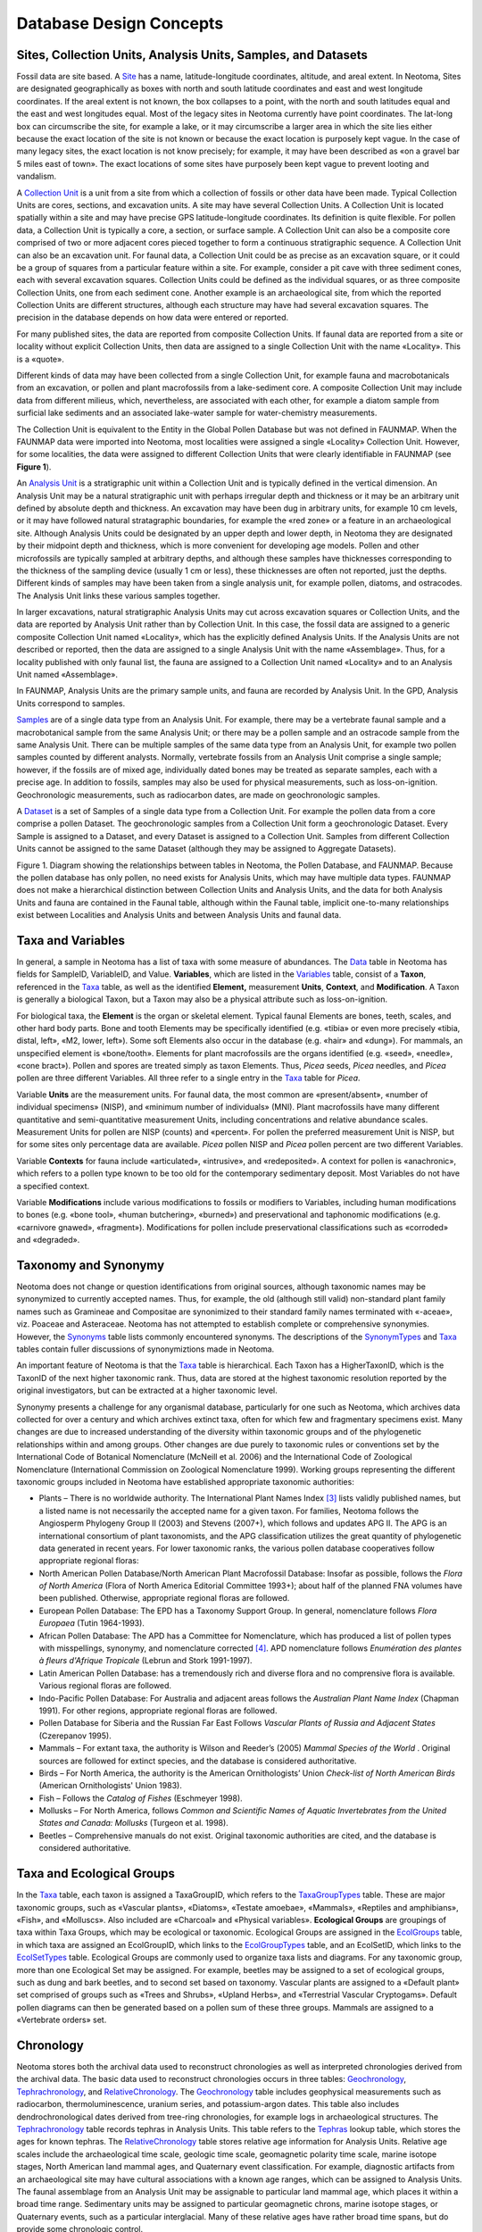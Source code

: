Database Design Concepts
===========================================

Sites, Collection Units, Analysis Units, Samples, and Datasets
---------------------------------------------

Fossil data are site based. A `Site <#_Table:_Sites>`__ has a name, latitude-longitude coordinates, altitude, and areal extent. In Neotoma, Sites are designated geographically as boxes with north and south latitude coordinates and east and west longitude coordinates. If the areal extent is not known, the box collapses to a point, with the north and south latitudes equal and the east and west longitudes equal. Most of the legacy sites in Neotoma currently have point coordinates. The lat-long box can circumscribe the site, for example a lake, or it may circumscribe a larger area in which the site lies either because the exact location of the site is not known or because the exact location is purposely kept vague. In the case of many legacy sites, the exact location is not know precisely; for example, it may have been described as «on a gravel bar 5 miles east of town». The exact locations of some sites have purposely been kept vague to prevent looting and vandalism.

A `Collection Unit <#_Table:_CollectionUnits>`__ is a unit from a site from which a collection of fossils or other data have been made. Typical Collection Units are cores, sections, and excavation units. A site may have several Collection Units. A Collection Unit is located spatially within a site and may have precise GPS latitude-longitude coordinates. Its definition is quite flexible. For pollen data, a Collection Unit is typically a core, a section, or surface sample. A Collection Unit can also be a composite core comprised of two or more adjacent cores pieced together to form a continuous stratigraphic sequence. A Collection Unit can also be an excavation unit. For faunal data, a Collection Unit could be as precise as an excavation square, or it could be a group of squares from a particular feature within a site. For example, consider a pit cave with three sediment cones, each with several excavation squares. Collection Units could be defined as the individual squares, or as three composite Collection Units, one from each sediment cone. Another example is an archaeological site, from which the reported Collection Units are different structures, although each structure may have had several excavation squares. The precision in the database depends on how data were entered or reported.

For many published sites, the data are reported from composite Collection Units. If faunal data are reported from a site or locality without explicit Collection Units, then data are assigned to a single Collection Unit with the name «Locality». This is a «quote».

Different kinds of data may have been collected from a single Collection Unit, for example fauna and macrobotanicals from an excavation, or pollen and plant macrofossils from a lake-sediment core. A composite Collection Unit may include data from different milieus, which, nevertheless, are associated with each other, for example a diatom sample from surficial lake sediments and an associated lake-water sample for water-chemistry measurements.

The Collection Unit is equivalent to the Entity in the Global Pollen Database but was not defined in FAUNMAP. When the FAUNMAP data were imported into Neotoma, most localities were assigned a single «Locality» Collection Unit. However, for some localities, the data were assigned to different Collection Units that were clearly identifiable in FAUNMAP (see **Figure 1**).

An `Analysis Unit <#_Table:_AnalysisUnits>`__ is a stratigraphic unit within a Collection Unit and is typically defined in the vertical dimension. An Analysis Unit may be a natural stratigraphic unit with perhaps irregular depth and thickness or it may be an arbitrary unit defined by absolute depth and thickness. An excavation may have been dug in arbitrary units, for example 10 cm levels, or it may have followed natural stratagraphic boundaries, for example the «red zone» or a feature in an archaeological site. Although Analysis Units could be designated by an upper depth and lower depth, in Neotoma they are designated by their midpoint depth and thickness, which is more convenient for developing age models. Pollen and other microfossils are typically sampled at arbitrary depths, and although these samples have thicknesses corresponding to the thickness of the sampling device (usually 1 cm or less), these thicknesses are often not reported, just the depths. Different kinds of samples may have been taken from a single analysis unit, for example pollen, diatoms, and ostracodes. The Analysis Unit links these various samples together.

In larger excavations, natural stratigraphic Analysis Units may cut across excavation squares or Collection Units, and the data are reported by Analysis Unit rather than by Collection Unit. In this case, the fossil data are assigned to a generic composite Collection Unit named «Locality», which has the explicitly defined Analysis Units. If the Analysis Units are not described or reported, then the data are assigned to a single Analysis Unit with the name «Assemblage». Thus, for a locality published with only faunal list, the fauna are assigned to a Collection Unit named «Locality» and to an Analysis Unit named «Assemblage».

In FAUNMAP, Analysis Units are the primary sample units, and fauna are
recorded by Analysis Unit. In the GPD, Analysis Units correspond to
samples.

`Samples <#_Table:_Samples>`__ are of a single data type from an
Analysis Unit. For example, there may be a vertebrate faunal sample and
a macrobotanical sample from the same Analysis Unit; or there may be a
pollen sample and an ostracode sample from the same Analysis Unit. There
can be multiple samples of the same data type from an Analysis Unit, for
example two pollen samples counted by different analysts. Normally,
vertebrate fossils from an Analysis Unit comprise a single sample;
however, if the fossils are of mixed age, individually dated bones may
be treated as separate samples, each with a precise age. In addition to
fossils, samples may also be used for physical measurements, such as
loss-on-ignition. Geochronologic measurements, such as radiocarbon
dates, are made on geochronologic samples.

A `Dataset <#_Table:_Samples>`__ is a set of Samples of a single data
type from a Collection Unit. For example the pollen data from a core
comprise a pollen Dataset. The geochronologic samples from a Collection
Unit form a geochronologic Dataset. Every Sample is assigned to a
Dataset, and every Dataset is assigned to a Collection Unit. Samples
from different Collection Units cannot be assigned to the same Dataset
(although they may be assigned to Aggregate Datasets).

|image1|

Figure 1. Diagram showing the relationships between tables in Neotoma,
the Pollen Database, and FAUNMAP. Because the pollen database has only
pollen, no need exists for Analysis Units, which may have multiple data
types. FAUNMAP does not make a hierarchical distinction between
Collection Units and Analysis Units, and the data for both Analysis
Units and fauna are contained in the Faunal table, although within the
Faunal table, implicit one-to-many relationships exist between
Localities and Analysis Units and between Analysis Units and faunal
data.

Taxa and Variables
------------------

In general, a sample in Neotoma has a list of taxa with some measure of
abundances. The `Data <#_Table:_Data>`__ table in Neotoma has fields for
SampleID, VariableID, and Value. **Variables**, which are listed in the
`Variables <#_Table:_Variables>`__ table, consist of a **Taxon**,
referenced in the `Taxa <#_Table:_Taxa>`__ table, as well as the
identified **Element,** measurement **Units**, **Context**, and
**Modification**. A Taxon is generally a biological Taxon, but a Taxon
may also be a physical attribute such as loss-on-ignition.

For biological taxa, the **Element** is the organ or skeletal element.
Typical faunal Elements are bones, teeth, scales, and other hard body
parts. Bone and tooth Elements may be specifically identified (e.g.
«tibia» or even more precisely «tibia, distal, left», «M2, lower,
left»). Some soft Elements also occur in the database (e.g. «hair» and
«dung»). For mammals, an unspecified element is «bone/tooth». Elements
for plant macrofossils are the organs identified (e.g. «seed», «needle»,
«cone bract»). Pollen and spores are treated simply as taxon Elements.
Thus, *Picea* seeds, *Picea* needles, and *Picea* pollen are three
different Variables. All three refer to a single entry in the
`Taxa <#_Table:_Taxa>`__ table for *Picea*.

Variable **Units** are the measurement units. For faunal data, the most
common are «present/absent», «number of individual specimens» (NISP),
and «minimum number of individuals» (MNI). Plant macrofossils have many
different quantitative and semi-quantitative measurement Units,
including concentrations and relative abundance scales. Measurement
Units for pollen are NISP (counts) and «percent». For pollen the
preferred measurement Unit is NISP, but for some sites only percentage
data are available. *Picea* pollen NISP and *Picea* pollen percent are
two different Variables.

Variable **Contexts** for fauna include «articulated», «intrusive», and
«redeposited». A context for pollen is «anachronic», which refers to a
pollen type known to be too old for the contemporary sedimentary
deposit. Most Variables do not have a specified context.

Variable **Modifications** include various modifications to fossils or
modifiers to Variables, including human modifications to bones (e.g.
«bone tool», «human butchering», «burned») and preservational and
taphonomic modifications (e.g. «carnivore gnawed», «fragment»).
Modifications for pollen include preservational classifications such as
«corroded» and «degraded».

Taxonomy and Synonymy
---------------------

Neotoma does not change or question identifications from original
sources, although taxonomic names may be synonymized to currently
accepted names. Thus, for example, the old (although still valid)
non-standard plant family names such as Gramineae and Compositae are
synonimized to their standard family names terminated with «-aceae»,
viz. Poaceae and Asteraceae. Neotoma has not attempted to establish
complete or comprehensive synonymies. However, the
`Synonyms <#_Table:_Synonyms>`__ table lists commonly encountered
synonyms. The descriptions of the
`SynonymTypes <#_Table:_SynonymTypes>`__ and `Taxa <#_Table:_Taxa>`__
tables contain fuller discussions of synonymiztions made in Neotoma.

An important feature of Neotoma is that the `Taxa <#_Table:_Taxa>`__
table is hierarchical. Each Taxon has a HigherTaxonID, which is the
TaxonID of the next higher taxonomic rank. Thus, data are stored at the
highest taxonomic resolution reported by the original investigators, but
can be extracted at a higher taxonomic level.

Synonymy presents a challenge for any organismal database, particularly
for one such as Neotoma, which archives data collected for over a
century and which archives extinct taxa, often for which few and
fragmentary specimens exist. Many changes are due to increased
understanding of the diversity within taxonomic groups and of the
phylogenetic relationships within and among groups. Other changes are
due purely to taxonomic rules or conventions set by the International
Code of Botanical Nomenclature (McNeill et al. 2006) and the
International Code of Zoological Nomenclature
(International Commission on Zoological Nomenclature 1999). Working
groups representing the different taxonomic groups included in Neotoma
have established appropriate taxonomic authorities:

-  Plants – There is no worldwide authority. The International Plant Names Index [3]_ lists validly published names, but a listed name is not necessarily the accepted name for a given taxon. For families, Neotoma follows the Angiosperm Phylogeny Group II (2003) and Stevens (2007+), which follows and updates APG II. The APG is an international consortium of plant taxonomists, and the APG classification utilizes the great quantity of phylogenetic data generated in recent years. For lower taxonomic ranks, the various pollen database cooperatives follow appropriate regional floras:

-  North American Pollen Database/North American Plant Macrofossil Database: Insofar as possible, follows the *Flora of North America* (Flora of North America Editorial Committee 1993+); about half of the planned FNA volumes have been published. Otherwise, appropriate regional floras are followed.

-  European Pollen Database: The EPD has a Taxonomy Support Group. In general, nomenclature follows *Flora Europaea* (Tutin 1964-1993).

-  African Pollen Database: The APD has a Committee for Nomenclature, which has produced a list of pollen types with misspellings, synonymy, and nomenclature corrected [4]_. APD nomenclature follows *Enumération des plantes à fleurs d'Afrique Tropicale* (Lebrun and Stork 1991-1997).

-  Latin American Pollen Database: has a tremendously rich and diverse flora and no comprensive flora is available. Various regional floras are followed.

-  Indo-Pacific Pollen Database: For Australia and adjacent areas follows the *Australian Plant Name Index* (Chapman 1991). For other regions, appropriate regional floras are followed.

-  Pollen Database for Siberia and the Russian Far East Follows *Vascular Plants of Russia and Adjacent States* (Czerepanov 1995).

-  Mammals – For extant taxa, the authority is Wilson and Reeder’s (2005) *Mammal Species of the World* . Original sources are followed for extinct species, and the database is considered authoritative.

-  Birds – For North America, the authority is the American Ornithologists’ Union *Check-list of North American Birds* (American Ornithologists' Union 1983).

-  Fish – Follows the *Catalog of Fishes* (Eschmeyer 1998).

-  Mollusks – For North America, follows *Common and Scientific Names of Aquatic Invertebrates from the United States and Canada: Mollusks* (Turgeon et al. 1998).

-  Beetles – Comprehensive manuals do not exist. Original taxonomic authorities are cited, and the database is considered authoritative.

Taxa and Ecological Groups
---------------------------------

In the `Taxa <#_Table:_Taxa>`__ table, each taxon is assigned a
TaxaGroupID, which refers to the
`TaxaGroupTypes <#_Table:_TaxaGroupTypes>`__ table. These are major
taxonomic groups, such as «Vascular plants», «Diatoms», «Testate
amoebae», «Mammals», «Reptiles and amphibians», «Fish», and «Molluscs».
Also included are «Charcoal» and «Physical variables». **Ecological
Groups** are groupings of taxa within Taxa Groups, which may be
ecological or taxonomic. Ecological Groups are assigned in the
`EcolGroups <#_Table:_EcolGroups>`__ table, in which taxa are assigned
an EcolGroupID, which links to the
`EcolGroupTypes <#table-ecolgrouptypes>`__ table, and an EcolSetID,
which links to the `EcolSetTypes <#_Table:_EcolSetTypes>`__ table.
Ecological Groups are commonly used to organize taxa lists and diagrams.
For any taxonomic group, more than one Ecological Set may be assigned.
For example, beetles may be assigned to a set of ecological groups, such
as dung and bark beetles, and to second set based on taxonomy. Vascular
plants are assigned to a «Default plant» set comprised of groups such as
«Trees and Shrubs», «Upland Herbs», and «Terrestrial Vascular
Cryptogams». Default pollen diagrams can then be generated based on a
pollen sum of these three groups. Mammals are assigned to a «Vertebrate
orders» set.

Chronology
----------

Neotoma stores both the archival data used to reconstruct chronologies
as well as interpreted chronologies derived from the archival data. The
basic data used to reconstruct chronologies occurs in three tables:
`Geochronology <#_Table:_Geochronology>`__,
`Tephrachronology <#_Table:_Tephrachronology>`__, and
`RelativeChronology <#_Table:_RelativeChronology>`__. The
`Geochronology <#_Table:_Geochronology>`__ table includes geophysical
measurements such as radiocarbon, thermoluminescence, uranium series,
and potassium-argon dates. This table also includes dendrochronological
dates derived from tree-ring chronologies, for example logs in
archaeological structures. The
`Tephrachronology <#_Table:_Tephrachronology>`__ table records tephras
in Analysis Units. This table refers to the
`Tephras <#_Table:_Tephras>`__ lookup table, which stores the ages for
known tephras. The `RelativeChronology <#_Table:_RelativeChronology>`__
table stores relative age information for Analysis Units. Relative age
scales include the archaeological time scale, geologic time scale,
geomagnetic polarity time scale, marine isotope stages, North American
land mammal ages, and Quaternary event classification. For example,
diagnostic artifacts from an archaeological site may have cultural
associations with a known age ranges, which can be assigned to Analysis
Units. The faunal assemblage from an Analysis Unit may be assignable to
particular land mammal age, which places it within a broad time range.
Sedimentary units may be assigned to particular geomagnetic chrons,
marine isotope stages, or Quaternary events, such as a particular
interglacial. Many of these relative ages have rather broad time spans,
but do provide some chronologic control.

Actual Chronologies are constructed from the basic chronologic data in
the `Geochronology <#_Table:_Geochronology>`__,
`Tephrachronology <#_Table:_Tephrachronology>`__, and
`RelativeChronology <#_Table:_RelativeChronology>`__ tables. These
chronologies are stored in the `Chronologies <#_Table:_Chronologies>`__
table. A Chronology applies to a Collection Unit and consists of a
number of Chron Controls, which are ages assigned to Analysis Units. A
Chron Control may be an actual geochronologic measurement, such as a
radiocarbon date, or it may be derived from the actual measurement, such
as a radiocarbon date adjusted for an old carbon reservoir or calibrated
to calendar years. A Chron Control may by an average of several
radiocarbon dates from the same Analyis Unit. Different kinds of basic
chronologic data may be used to assign an age to an Analysis Unit, for
example radiocarbon dates and diagnostic archaeological artifacts. Some
relative Chron Controls are not from one of the established relative
time scales. Examples of these are local biostratigraphic controls,
which may be based on dated horizons from nearby sites. A familiar
example in is the *Ambrosia*-rise, which marks European settlement. The
exact date varies regionally, depending on when settlement occurred
locally. For a given site, the date assigned to the *Ambrosia*-rise may
be based on historical information about when settlement occurred or
possibly on geophysical dating (e.g. :sup:`210`\ Pb) of a nearby site.

|image2|\ For continuous stratigraphic sequences, such as cores, not
every Analysis Unit may have a direct date. Therefore, ages are commonly
interpolated between dated Analysis Units. In this case, the Chron
Controls are the age-depth control points for an age model, which may be
linear interpolation between Chron Controls or a fitted curve or spline.

\ **Figure 2. Smoothed quick radiocarbon calibration curve. At the scale
of this figure the difference is mostly less than the line thickness.**

Age is measured in different time scales, the two most commn being
radiocarbon years before present (:sup:`14`\ C yr BP) or presumed
calendar years before present (cal yr BP). For a calibrated radiocarbon
date, «cal yr BP» technically stands for «calibrated years before
present», i.e. calibrated to calendar years. In Neotoma, «cal yr BP» is
used for both calibrated radiocarbon years and for other ages scales
presumed to be in calendar years, viz. dendrochronologic years and other
geochronlogic ages believed to be in calendar years. The zero datum for
any «BP» age is ad 1\ 950, regardless of its derivation. Thus, BP ages
younger than ad 1\ 950 are negative—\ ad 2000 = ‑50 BP.

|image3|\ Ages may be reported in ad/bc age units, in which case bc
years are stored as negative values. If ages are reported with a datum
other than ad 1\ 950 for BP years, the ages must be converted to an
ad 1\ 950 datum or to the ad/bc age scale before entry into Neotoma. For
example, :sup:`210`\ Pb dates are often reported relative to the year of
analysis; these must be converted to either ad/bc or «cal yr BP» with an
ad 1\ 950 datum.

**Figure 3. An enlarged portion of Figure 2 showing the monontonic
smoothed curve**

Radiocarbon years can be calibrated to calendar years with a calibration
curve. The current calibration curve for ≤26,000 cal yr BP (=21,341
:sup:`14`\ C yr BP) is the INTCAL04 calibration curve (Reimer et al.
2004). Various programs, both online and standalone, are available for
calibrating individual radiocarbon dates, two of the more popular are
CALIB [5]_ (Stuiver and Reimer 1993) and OxCal [6]_ (Bronk Ramsey 1995,
2001), both available online for download. Calibration of radiocarbon
years beyond the INTCAL04 curve is more controversial. However, the
Fairbanks0107 curve is available for calibration of radiocarbon dates to
50,000 cal yr BP, the practial limit of radiocarabon dating (Fairbanks
et al. 2005, Chiu et al. 2007), with an online application [7]_.

\ |image4|\ Figure 4. Sample ages calculated from the Neotoma quick
calibraton curve vs. ages calculated from traditional age models.

Calibrated radiocarbon dates better represent the true time scale and
the true errors and probability distributions of the age estimates. In
addition, other important paleo records, notably the ice cores and
tree-ring records, have calendar-year time-scales. Therefore, for
comparison among proxies and records, it is clearly desirable to place
all records on the same time-scale, viz. a calendar-year time-scale.
Although this goal is laudable, most of the data ingested into Neotoma
from other databases is on a radiocarbon time scale. The majority of
assigned ages and almost all the ages from the pollen database are
interpolated ages derived from age models. The proper method for
deriving calibrated ages is to calibrate the radiocarbon dates and then
reinterpolate new ages between these calibrated dates.

Virtually all age models are problematic. A key problem is that most age
models linearly interpolate between age-depth points or fit functions or
splines to points. However, radiocarbon ages are not points, but
probability distributions. Moreover, the probability distributions of
calibrated ages are non-Gaussian. Each calibrated age has a unique
probability distribution, and many are bimodal or multimodal. Various
investigators have used different points, including the intercepts of
the radiocarbon age with the calibration curve and the midpoint of the
1σ or 2σ probability distributon. The former is particularly
inappropriate (Telford et al. 2004b). The 50% median probability is
probably the best single point; however, because of multimodality, this
particular point may, in fact, be very unlikely. Nevertheless, if it
falls between more-or-less equally probable modes, it may still be the
best single point. Most age models for cores are based on relataively
few radiocarbon dates, and the uncertainties of the interpolated ages
are unknown and large (Telford et al. 2004a). Indeed, chronology is
perhaps the greatest challenge for future research with this database.

|image5|

**Figure 5. Anomalies (Sample ages from Neotoma default calendar-year
age models minus ages calculated with the Neotoma quick calibration
curve) vs. time.**

Given the need for a common age scale and the enormity of the task to
properly develop new age models, a
`RadiocarbonCalibration <#_Table:_RadiocarbonCalibration>`__ conversion
table was developed to quickly convert sample ages in radiocarbon years
to calendar years. These calibrated ages are for perusal and data
exploration; however, the differences between these ages and those
calculated with traditional age models are relatively small. The table
contains radiocarbon ages from -100 to 45,000 in 1-year increments with
corresponding calibrated values. The table was generated by smoothing
the INTCAL04 calibration curve with an FFT filter so that the curve is
monotonically increasing, i.e. so that there are no age reversals in
calibrated age. The INTCAL04 curve is in 5-yr increments from -5 to
12,500 :sup:`14`\ C yr BP, 10-yr increments from 12,500 to 15,000
:sup:`14`\ C yr BP, and 20-yr increments from 15,000 to 26,000
:sup:`14`\ C yr BP. The FFT filter was 50 points (250 yr) for the first
interval, 25 points (250 yr) for the second interval, and 10 points (200
yr) for the third interval. For the calibration beyond 26,000
:sup:`14`\ C yr BP, a calibrated age was determined with the
Fairbanks0107 calibration curve every 100 years with a standard
deviation of ±100 years from 20,000±100 :sup:`14`\ C yr BP to 46,700±100
:sup:`14`\ C yr BP. These were then smoothed with a 5-sample (500-yr)
FFT filter. The curve kinks sharply after 45,000 :sup:`14`\ C yr BP, so
the quick calibration curve was terminated at this date. The
Fairbanks0107 curve diverges somewhat from the INTCAL04 curve for the
portion they overlap in age. From 20,000 to 26,000 :sup:`14`\ C yr BP,
the difference was prorated linearly from zero divergence from the
INTCAL04 curve at 20,000 :sup:`14`\ C yr BP to zero divergence from the
Fairbanks0107 curve at 26,000 :sup:`14`\ C yr BP. **Figure 2** shows the
smoothed curve, and Error! Reference source not found. shows an
enlargement of part of the curve.

An analysis was made to assess the deviation between ages derived from
traditionally calibrated age models and ages derived from the quick
calibration curve. From the database, 57 default Chronologies in
calibrated radiocarbon years were selected. The Chron Controls were all
calibrated radiocarbon dates, except for top dates, European settlement
dates, and :sup:`210`\ Pb dates in the uppermost portions of the cores.
A few Chronologies used the Zdanowicz et al. (1999) calendar-year age
from the GISP2 ice core. Ages beyond the reliable age limit
(`Chronologies.AgeBoundOlder <#_Table:_Chronologies>`__) were not used.
These 57 Chronologies had a total of 1945 Sample Ages in calibrated
radiocarbon years. **Figure 4** shows graph of ages from the Neotoma age
models vs. the ages calculated with the quick calibration curve. Error!
Reference source not found. shows the anomalies vs. time and **Figure
6** shows a histogram of the distribution of anomalies. Nearly half
(47%) of the anomalies are <25 years, 86% are <100 years, 97% are <200
years, and 99.4% are <300 years. The average absolute anomaly is 49.2
years, and the median is 29 years. Thus, the quick calibration curve
provides remarkably good results. The ages have no confidence limits,
but neither do the interpolated ages of most age models.

|image6|

Figure 6. Binned distribution of anomalies between Neotoma default
calendar-year age models and ages calculated with the Neotoma quick
calibration curve.

Sediment and Depositional Environments
--------------------------------------

Several tables deal with depositional environments, depositional agents,
and sediment descriptions. In Neotoma, the **Depositional Environment**
refers to the Depositional Environment of the site today, for example,
«», «Fen», «Cave», «Colluvial Fan». Depositional Environments may vary
within a Site. For example, a lake with a marginal fen has lake and fen
Depositional Environments. Thus, Depositional Environments are an
attribute of Collection Units and are assigned in the
`CollectionUnits <#_Table:_CollectionUnits>`__ table. Depositional
Environments are listed in the in the
`DepEnvtTypes <#_Table:_DepEnvtTypes>`__ lookup table, and they are
hierarchical, for example:

    Glacial Lacustrine

Any of these Depositional Environments may be assigned to a Collection
Unit, but because they are hierarchical, Collection Units may be grouped
at higher levels, for example, all Collection Units from natural lakes.
The top level Depositional Environments, with some examples, are:

-  Archaeological burials, middens, mounds

-  Biological packrat middens, dung, moss polsters

-  Estuarine mangrove swamps, salt marshes

-  Lacustrine lakes and ponds

-  Marine deep sea benthic, coastal bars

-  Palustrine wetlands including fens, bogs, and marshes

-  Riverine river channels, point bars, natural levees

-  Sampler Tauber traps for modern pollen samples

-  Spring tufa deposits, spring conduits

-  Terrestrial caves, rock shelters, colluvium, volcanic deposits, soils

The Depositional Environment may change through time. For example, as a
basin fills with sediment, it may convert from a lake to a fen and
perhaps later to a bog. A colluvial slope may have alluvial sediments at
depth. A modern playa lake may have a buried paleosol. Thus, a sediment
section may have units with different facies and depositional agents.
The **Facies** is the sum total of the characteristics that distinguish
a sedimentary unit. Facies are listed in the
`FaciesTypes <#_Table:_FaciesTypes>`__ lookup table and are assigned to
Analysis Units in the
`AnalysisUnits.FaciesID <#_Table:_AnalysisUnits>`__ field. A sedimentary
unit may have one or more agents of deposition. For example, a cave
deposit may be partly owing to human habitation and partly to carnivore
activity. Depositional Agents are listed in the
`DepAgentTypes <#_Table:_DepAgentTypes>`__ lookup table and are assigned
to Analysis Units in the `DepAgents <#_Table:_DepAgents>`__ table.

Whereas Facies and Depositional Agents are both keyed to Analysis Units,
the `Lithology <#_Table:_Lithology>`__ table is keyed to Collection
Units. Analysis Units, especially from cores, may not be contiguous but
be placed at discrete intervals down section. Lithologic units are
defined by depth in the Collection Unit. Whereas Facies have short
descriptions and are keyed to the `FaciesTypes <#_Table:_FaciesTypes>`__
lookup table, the `Lithology.Description <#_Table:_Lithology>`__ field
is a memo, and lithologic descriptions much more detailed than Facies
descriptions. FAUNMAP, which was built around Analysis Units, stores
Facies and Depositional Agent data; whereas the pollen database, which
was centered on Collection Units, stores lithologic data.

Date Fields
-----------

Neotoma uses date fields in several tables. Dates are stored internally
as a double precision floating point number, which facilitates
calculations and functions involving dates. The disadvantage is that
complete dates must be stored, i.e. year, month, and day; whereas in
many cases only the year or month are known, for example the month a
core was collected. Neotoma had adapted the convention that if only the
month is known, the day is set to the first of the month; if only the
year is known, the month and day are set to January 1. Thus, «June 1984»
is set to «June 1, 1984»; and «1984» is set to «January 1, 1984». The
drawback, of course, is that these imprecise dates cannot be
distinguished from precise dates on the first of the month. However, it
was determined that the advantages of the date fields outweighed this
disadvantage.

.. |image1| image:: media/image5.png
.. |image2| image:: media/image6.png
.. |image3| image:: media/image7.png
.. |image4| image:: media/image8.png
.. |image5| image:: media/image9.png
.. |image6| image:: media/image10.png

.. [3]
   http://www.ipni.org

.. [4]
   http://medias.obs-mip.fr/apd/

.. [5]
   http://calib.qub.ac.uk/calib/

.. [6]
   http://c14.arch.ox.ac.uk/embed.php?File=oxcal.html

.. [7]
   http://radiocarbon.ldeo.columbia.edu/research/radcarbcal.htm